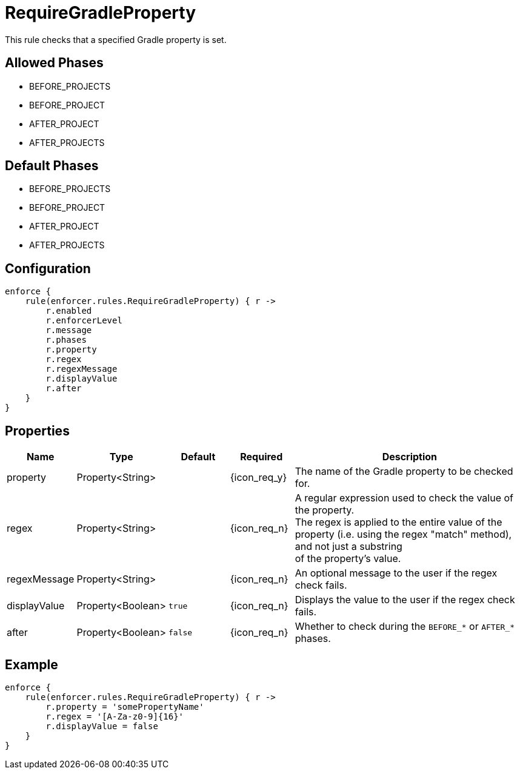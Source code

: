 
= RequireGradleProperty

This rule checks that a specified Gradle property is set.

== Allowed Phases
* BEFORE_PROJECTS
* BEFORE_PROJECT
* AFTER_PROJECT
* AFTER_PROJECTS

== Default Phases
* BEFORE_PROJECTS
* BEFORE_PROJECT
* AFTER_PROJECT
* AFTER_PROJECTS

== Configuration
[source,groovy]
[subs="+macros"]
----
enforce {
    rule(enforcer.rules.RequireGradleProperty) { r ->
        r.enabled
        r.enforcerLevel
        r.message
        r.phases
        r.property
        r.regex
        r.regexMessage
        r.displayValue
        r.after
    }
}
----

== Properties

[%header, cols="<,<,<,^,<4"]
|===
| Name
| Type
| Default
| Required
| Description

| property
| Property<String>
|
| {icon_req_y}
| The name of the Gradle property to be checked for.

| regex
| Property<String>
|
| {icon_req_n}
| A regular expression used to check the value of the property. +
  The regex is applied to the entire value of the property (i.e. using the regex "match" method), and not just a substring +
  of the property's value.

| regexMessage
| Property<String>
|
| {icon_req_n}
| An optional message to the user if the regex check fails.

| displayValue
| Property<Boolean>
| `true`
| {icon_req_n}
| Displays the value to the user if the regex check fails.

| after
| Property<Boolean>
| `false`
| {icon_req_n}
| Whether to check during the `BEFORE_*` or `AFTER_*` phases.

|===

== Example

[source,groovy]
[subs="+macros"]
----
enforce {
    rule(enforcer.rules.RequireGradleProperty) { r ->
        r.property = 'somePropertyName'
        r.regex = '[A-Za-z0-9]{16}'
        r.displayValue = false
    }
}
----

